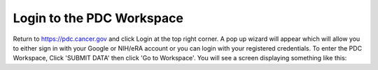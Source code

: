 Login to the PDC Workspace
=============
Return to https://pdc.cancer.gov and click Login at the top right corner. A pop up wizard will appear which will allow you to either sign in with your Google or NIH/eRA account or you can login with your registered credentials. 
To enter the PDC Workspace, Click 'SUBMIT DATA' then click 'Go to Workspace'. You will see a screen displaying something like this: